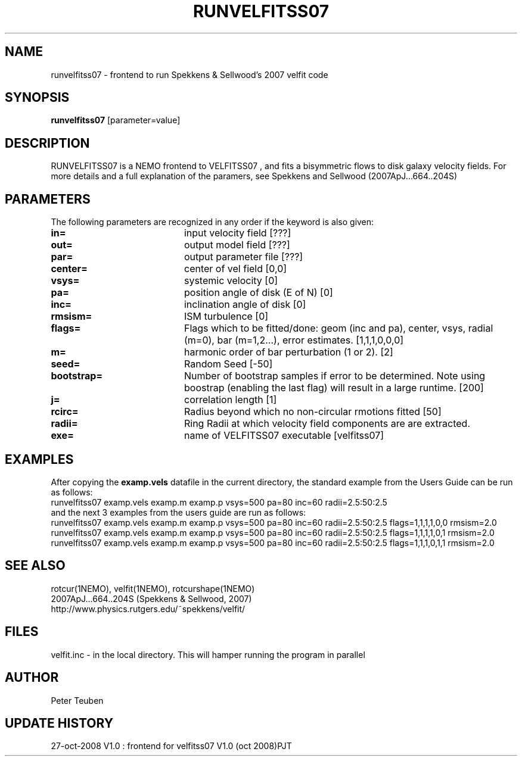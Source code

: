 .TH RUNVELFITSS07 1NEMO "27 October 2008"
.SH NAME
runvelfitss07 \- frontend to run Spekkens & Sellwood's 2007 velfit code
.SH SYNOPSIS
\fBrunvelfitss07\fP [parameter=value]
.SH DESCRIPTION
RUNVELFITSS07 is a NEMO frontend to VELFITSS07 , and fits a
bisymmetric flows to disk galaxy velocity fields.
For more details and a full explanation of the paramers, see 
Spekkens and Sellwood (2007ApJ...664..204S)
.SH PARAMETERS
The following parameters are recognized in any order if the keyword
is also given:
.TP 20
\fBin=\fP
input velocity field [???]    
.TP
\fBout=\fP
output model field [???]    
.TP
\fBpar=\fP
output parameter file [???]    
.TP
\fBcenter=\fP
center of vel field [0,0]   
.TP
\fBvsys=\fP
systemic velocity [0]     
.TP
\fBpa=\fP
position angle of disk (E of N) [0]
.TP
\fBinc=\fP
inclination angle of disk [0]   
.TP
\fBrmsism=\fP
ISM turbulence [0]     
.TP
\fBflags=\fP
Flags which to be fitted/done: geom (inc and pa), center, vsys, radial (m=0), bar (m=1,2...), error estimates.
[1,1,1,0,0,0]
.TP
\fBm=\fP
harmonic order of bar perturbation (1 or 2).
[2]
.TP
\fBseed=\fP
Random Seed [-50]     
.TP
\fBbootstrap=\fP
Number of bootstrap samples if error to be determined. Note using boostrap 
(enabling the last flag) will result in a large runtime.
[200]
.TP
\fBj=\fP
correlation length [1]     
.TP
\fBrcirc=\fP
Radius beyond which no non-circular rmotions fitted [50]
.TP
\fBradii=\fP
Ring Radii at which velocity field components are are extracted.
.TP
\fBexe=\fP
name of VELFITSS07 executable [velfitss07]   
.SH EXAMPLES
After copying the \fBexamp.vels\fP datafile in the current directory, the standard example
from the Users Guide can be run as follows:
.nf
runvelfitss07 examp.vels examp.m examp.p vsys=500 pa=80 inc=60 radii=2.5:50:2.5
.fi
and the next 3 examples from the users guide are run as follows:
.nf
runvelfitss07 examp.vels examp.m examp.p vsys=500 pa=80 inc=60 radii=2.5:50:2.5 flags=1,1,1,1,0,0 rmsism=2.0
runvelfitss07 examp.vels examp.m examp.p vsys=500 pa=80 inc=60 radii=2.5:50:2.5 flags=1,1,1,1,0,1 rmsism=2.0
runvelfitss07 examp.vels examp.m examp.p vsys=500 pa=80 inc=60 radii=2.5:50:2.5 flags=1,1,1,0,1,1 rmsism=2.0
.fi

.SH SEE ALSO
rotcur(1NEMO), velfit(1NEMO), rotcurshape(1NEMO)
.nf
2007ApJ...664..204S (Spekkens & Sellwood, 2007)
http://www.physics.rutgers.edu/~spekkens/velfit/
.fi
.SH FILES
velfit.inc - in the local directory. This will hamper running the program in parallel
.SH AUTHOR
Peter Teuben
.SH UPDATE HISTORY
.nf
.ta +1.0i +4.0i
27-oct-2008	V1.0 : frontend for velfitss07 V1.0 (oct 2008)	PJT
.fi
